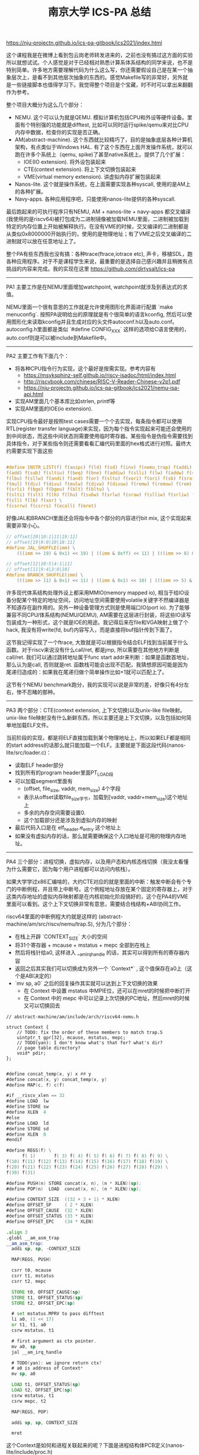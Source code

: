 #+title: 南京大学 ICS-PA 总结

https://nju-projectn.github.io/ics-pa-gitbook/ics2021/index.html


这个课程我是在微博上看到包云岗老师转发进来的，之前也没有搞过这方面的实验所以就想试试。个人感觉是对于已经相对熟悉计算系体系结构的同学来说，也不是特别简单。许多地方需要理解代码为什么这么写，你还需要假设自己是在某一个抽象层次上，是看不到其他层次抽象的东西的。感觉Makefile写的非常好，另外就是一些链接脚本也值得学习下。我觉得整个项目是个宝藏，时不时可以拿出来翻翻作为参考。

整个项目大概分为这么几个部分：
- NEMU. 这个可以认为就是QEMU. 模拟计算机包括CPU和外设等硬件设备。里面有个特别强的功能就是difftest, 比如可以同时运行spike/qemu来对比CPU内存中数据，检查你的实现是否正确。
- AM(abstract-machine). 这个东西就比较精巧了，目的是抽象底层各种计算机架构，有点类似于Windows HAL. 有了这个东西在上面开发操作系统，就可以跑在许多个系统上（qemu, spike)了甚至native系统上。提供了几个扩展：
  - IOE(IO extension). 将外设包装起来
  - CTE(context extension). 将上下文切换包装起来
  - VME(virtual memory extension). 讲虚拟内存扩展包装起来
- Nanos-lite. 这个就是操作系统，在上面需要实现各种syscall, 使用的是AM上的各种扩展。
- Navy-apps. 各种应用程序吧，只能使用nanos-lite提供的各种syscall.

最后跑起来的可执行程序只有NEMU, AM + nanos-lite + navy-apps 都交叉编译(我使用的是riscv64)被打包成为二进制镜像被加载NEMU里面，二进制被加载到特定的内存位置上开始被解释执行。在没有VME的时候，交叉编译的二进制都是从类似0x8000000开始执行的，使用的是物理地址；有了VME之后交叉编译的二进制就可以放在任意地址上了。

整个PA有些东西我也没有搞：各种trace(ftrace,iotrace etc), 声卡，移植SDL，跑各种应用程序。对于不是课程学生来说，最重要的是选择自己感兴趣并且稍微有点挑战的内容来完成。我的实现在这里 https://github.com/dirtysalt/ics-pa

----------

PA1 主要工作是在NEMU里面增加watchpoint, watchpoint就涉及到表达式的求值。

NEMU里面一个很有意思的工作就是允许使用图形化界面进行配置 `make menuconfig`. 按照PA说明给出的原理就是有个很简单的语言kconfig, 然后可以使用图形化来读取kconfig并且生成对应的头文件autoconf.h以及auto.conf。autoconfig.h里面都是类似 `#define CONFIG_XXX` 这样的选项给C语言使用的，auto.conf则是可以被include到Makefile中。

----------

PA2 主要工作有下面几个：
- 将各种CPU指令行为实现，这个最好是按需实现。参考内容有
  - https://msyksphinz-self.github.io/riscv-isadoc/html/index.html
  - http://riscvbook.com/chinese/RISC-V-Reader-Chinese-v2p1.pdf
  - https://nju-projectn.github.io/ics-pa-gitbook/ics2021/nemu-isa-api.html
- 实现AM里面几个基本库比如strlen, printf等
- 实现AM里面的IOE(io extension).

实现CPU指令最好是按照test cases需要一个个去实现，每条指令都可以使用RTL(register transfer language)来实现，因为每个指令实现起来可能还会使用的到中间状态，而这些中间状态则需要使用临时寄存器。某些指令是伪指令需要找到具体指令，对于某些指令则还需要看看汇编代码里面的hex格式进行对照。最终大约需要实现下面这些

#+BEGIN_SRC c

#define INSTR_LIST(f) f(auipc) f(ld) f(sd) f(inv) f(nemu_trap) f(addi) f(jal) f(jalr) \
f(add) f(sub) f(sltiu) f(beq) f(bne) f(addiw) f(slli) f(lw) f(addw) f(sh) f(srai) \
f(lbu) f(sllw) f(andi) f(and) f(or) f(sltu) f(xori) f(ori) f(sb) f(sraiw) f(sw) \
f(mul) f(div) f(divu) f(mulw) f(divw) f(divuw) f(remw) f(remuw) f(rem) f(remu) \
f(srli) f(bge) f(bgeu) f(blt) f(bltu) \
f(slti) f(slt) f(lh) f(lhu) f(subw) f(srlw) f(sraw) f(slliw) f(srliw) f(lui) \
f(sll) f(lb) f(xor) \
f(csrrw) f(csrrs) f(ecall) f(mret)
#+END_SRC

好像JAL和BRANCH里面还会将指令中各个部分的内容进行bit mix, 这个实现起来需要非常小心。

#+BEGIN_SRC c
// offset[20|10:1|11|19:12]
// offset[19|9:0|10|18:11]
#define JAL_SHUFFLE(imm) \
    (((imm >> 19) & 0x1) << 19) | ((imm & 0xff) << 11) | (((imm >> 8) & 0x1) << 10) | ((imm >> 9) & 0x3ff)

// offset[12|10:5|4:1|11]
// offset[11|9:4|3:0|10]
#define BRANCH_SHUFFLE(imm) \
    (((imm >> 11) & 0x1) << 11) | ((imm & 0x1) << 10) | (((imm >> 5) & 0x3f) << 4) | ((imm >> 1) & 0x0f)

#+END_SRC

许多现代体系结构处理外设上都采用MMIO(memory mapped io), 相当于给IO设备分配某个特定的地址空间，访问地址空间需要使用volatile关键字不然编译器是不知道存在副作用的。另外一种设备管理方式则是使用端口IO(port io). 为了能够兼容不同CPU/体系结构(NEMU/QEMU), AM需要在这层进行封装，将这些IO读写包装成为一种形式，这个就是IOE的用途。我记得后来在file和VGA映射上做了个hack, 我没有将write(fd, buf)内容写入，而是直接将buf指针传到下面了。

这节我记得实现了一个ftrace, 大致就是可以根据指令结合ELF找到当前属于什么函数。对于riscv来说没有什么call/ret, 都是jmp, 所以需要在其他地方判断是call/ret. 我们可以通过跳转地址属于func start addr来判断：如果是函数首地址，那么认为是call, 否则就是ret. 函数栈可能会出现不匹配，我猜想原因可能是因为尾递归造成的：如果我在尾递归做个简单操作比如+1就可以匹配上了。

这节有个NEMU benchmark跑分，我的实现可以说是非常的差，好像只有4分左右，惨不忍睹的那种。

----------

PA3 两个部分：CTE(context extension, 上下文切换)以及unix-like file映射。unix-like file映射没有什么新鲜东西，所以主要还是上下文切换，以及包括如何简单地加载ELF文件。

当前阶段的实现，都是将ELF直接加载到某个物理地址上，所以如果ELF都是相同的start address的话那么就只能加载一个ELF。主要就是下面这段代码(nanos-lite/src/loader.c)：
- 读取ELF header部分
- 找到所有的program header里面PT_LOAD段
- 可以加载segment里面有
  - (offset, file_size, vaddr, mem_size) 4个字段
  - 表示从offset读取file_size字节，加载到[vaddr, vaddr+mem_size)这个地址上
  - 多余的内存空间需要设置0.
  - 这个加载部分还是涉及到虚拟内存的映射
- 最后代码入口是在 elf_header.e_entry 这个地址上
- 如果没有虚拟内存的话，那么就需要确保这个入口地址是可用的物理内存地址。

----------

PA4 三个部分：进程切换，虚拟内存，以及用户态和内核态栈切换（我没太看懂为什么需要它，因为每个用户进程都可以访问内核栈）。

如果大学学过x86汇编啥的，大约CTE对应的就是里面的中断：触发中断会有个专门的中断例程，并且带上中断号。这个例程地址存放在某个固定的寄存器上，对于这类内存地址的虚拟内存映射都是在内核初始化阶段搞好的，这个在PA4的VME里面可以看到。这个上下文切换非常有意思，需要结合栈结构+ABI协同工作。

riscv64里面的中断例程大约就是这样的 (abstract-machine/am/src/riscv/nemu/trap.S), 分为几个部分：
- 在栈上开辟 `CONTEXT_SIZE` 大小的空间
- 将31个寄存器 + mcause + mstatus + mepc 全部到在栈上
- 然后将栈针给a0, 这样进入 __am_irq_handle 的话，其实可以得到所有的寄存器内容
- 返回之后其实我们可以切换成为另外一个 `Context*` , 这个值保存在a0上（这个是ABI决定的）
- `mv sp, a0` 之后的回复操作其实就可以达到上下文切换的效果
  - 在 Context 中设置 mstatus 中MPIE位，还可以在mret的时候把中断打开
  - 在 Context 中的 mepc 中可以记录上次切换的PC地址，然后mret的时候又可以切换回去

#+BEGIN_SRC c++
// abstract-machine/am/include/arch/riscv64-nemu.h

struct Context {
    // TODO: fix the order of these members to match trap.S
    uintptr_t gpr[32], mcause, mstatus, mepc;
    // TODO(yan): I don't know what's that for? what's dir?
    // page table directory?
    void* pdir;
};

#+END_SRC

#+BEGIN_SRC asm
#define concat_temp(x, y) x ## y
#define concat(x, y) concat_temp(x, y)
#define MAP(c, f) c(f)

#if __riscv_xlen == 32
#define LOAD  lw
#define STORE sw
#define XLEN  4
#else
#define LOAD  ld
#define STORE sd
#define XLEN  8
#endif

#define REGS(f) \
      f( 1)       f( 3) f( 4) f( 5) f( 6) f( 7) f( 8) f( 9) \
f(10) f(11) f(12) f(13) f(14) f(15) f(16) f(17) f(18) f(19) \
f(20) f(21) f(22) f(23) f(24) f(25) f(26) f(27) f(28) f(29) \
f(30) f(31)

#define PUSH(n) STORE concat(x, n), (n * XLEN)(sp);
#define POP(n)  LOAD  concat(x, n), (n * XLEN)(sp);

#define CONTEXT_SIZE  ((32 + 3 + 1) * XLEN)
#define OFFSET_SP     ( 2 * XLEN)
#define OFFSET_CAUSE  (32 * XLEN)
#define OFFSET_STATUS (33 * XLEN)
#define OFFSET_EPC    (34 * XLEN)

.align 3
.globl __am_asm_trap
__am_asm_trap:
  addi sp, sp, -CONTEXT_SIZE

  MAP(REGS, PUSH)

  csrr t0, mcause
  csrr t1, mstatus
  csrr t2, mepc

  STORE t0, OFFSET_CAUSE(sp)
  STORE t1, OFFSET_STATUS(sp)
  STORE t2, OFFSET_EPC(sp)

  # set mstatus.MPRV to pass difftest
  li a0, (1 << 17)
  or t1, t1, a0
  csrw mstatus, t1

  # first argument as ctx pointer.
  mv a0, sp
  jal __am_irq_handle

  # TODO(yan): we ignore return ctx?
  # a0 is address of Context*
  mv sp, a0

  LOAD t1, OFFSET_STATUS(sp)
  LOAD t2, OFFSET_EPC(sp)
  csrw mstatus, t1
  csrw mepc, t2

  MAP(REGS, POP)

  addi sp, sp, CONTEXT_SIZE

  mret

#+END_SRC

这个Context是如何和进程关联起来的呢？下面是进程结构体PCB定义(nanos-lite/include/proc.h)

#+BEGIN_SRC cpp
typedef union {
    uint8_t stack[STACK_SIZE] PG_ALIGN;
    struct {
        Context* cp;
        // TODO(yan): to record user space stack end.
        // so we can reuse user space stack.
        void* user_stack_end;
        AddrSpace as;
        // we do not free memory, so use `max_brk' to determine when to call _map()
        uintptr_t max_brk;
    };
} PCB;
#+END_SRC

我花了一些时间整理了一下Context以及PCB还有kernel stack/user stack之间的关系，大约是下面这样的:
- 对于User Process会有个专门的user stack， 而Kernel Process的stack就在这个PCB上
- Context里面会保存sp指针, PCB头部会有这个context*指针
- 每次上下文切换会有使用到stack保存Context. use process在user stack上保存，kernel process在kernel stack上保存。
- 所以stack必须确保至少有个 CONTEXT_SIZE 大小，否则上下文切换会出问题。

[[../images/nju-ics-pa-pcb.jpg]]

虚拟内存有几件事情比较重要：
- 正确实现页表结构，对于riscv64来说有3级页表
- kernel初始化的时候已经分配了1级页表，之后的分配需要动态2，3级页表
- 在user process初始化的时候可以直接拷贝1级页表，这样切换到user process时候也可以正常访问kernel内存空间。
- NEMU在实现页表转换的时候注意要使用 `paddr_read/write`, 因为NEMU实现上还有个转换。
- 判断地址是否需要转换，可以根据 `satp` 寄存器的最高位。
- 这个是我当时写的例程(nemu/src/isa/riscv64/system/mmu.c)，可以看到里面加了不少调试信息，另外我把页表的最低12位设置了0x337来进行正确性校验。

----------

关于PIC/PIE, TLB设计，以及页表转换的坑（取指令的时候可能会跨越两个页表），我觉得也挺有启发的，所以粘贴在这里。

#+BEGIN_QUOTE
这就是PIC(position-independent code, 位置无关代码)的基本思想. 今天的动态库都是PIC, 这样它们就可以被加载到任意的内存位置了. 此外, 如果一个可执行文件全部由PIC组成, 那么它有一个新名字, 叫PIE(position-independent executable, 位置无关可执行文件). 编译器可以通过特定的选项编译出PIE. 和一般的程序不同, PIE还能在一定程度上对恶意的攻击程序造成了干扰: 恶意程序也无法提前假设PIE运行的地址. 也正是因为这一安全相关的特性, 最近的不少GNU/Linux的发行版上配套的gcc都默认生成PIE. 不过, 使用相对寻址会使得程序的代码量增大, 性能也会受到一些影响, 但对于早期的计算机来说, 内存是一种非常珍贵的资源, 降低性能也是大家不愿意看到的, 因此对于PIC和PIE, 大家也会慎重考虑.

对于x86和riscv32来说, TLB一般都是由硬件来负责管理的: 当TLB miss时, 硬件逻辑会自动进行page table walk, 并将地址转换结果填充到TLB中, 软件不知道也无需知道这一过程的细节. 对PA来说, 这是一个好消息: 既然对软件透明, 那么就可以简化了. 因此如果你选择了x86或者riscv32, 你不必在NEMU中实现TLB. 但mips32就不一样了, 为了降低硬件设计的复杂度, mips32规定, page table walk和TLB填充都由软件来负责. 很自然地, 在mips32中, TLB miss被设计成一种异常: 当TLB miss时, CPU将会抛出异常, 由软件来进行page table walk和TLB填充.

TLB管理是一个考量软硬件tradeoff的典型例子, mips32把这件事交给软件来做, 毫无疑问会引入额外的性能开销. 在一些性能不太重要的嵌入式场景中, 这并不会有什么大问题; 但如果是在一些面向高性能的场景中, 这种表面上简单的机制就成为了性能瓶颈的来源: 例如在数据中心场景中, 程序需要访问的数据非常多, 局部性也很差, TLB miss是非常常见的现象, 这种情况下, 软件管理TLB的性能开销就会被进一步放大.

最后提醒一下x86页级地址转换时出现的一种特殊情况. 由于x86并没有严格要求数据对齐, 因此可能会出现数据跨越虚拟页边界的情况, 例如一条很长的指令的首字节在一个虚拟页的最后, 剩下的字节在另一个虚拟页的开头. 如果这两个虚拟页被映射到两个不连续的物理页, 就需要进行两次页级地址转换, 分别读出这两个物理页中需要的字节, 然后拼接起来组成一个完成的数据返回. 不过根据KISS法则, 你现在可以暂时不实现这种特殊情况的处理, 在判断出数据跨越虚拟页边界的情况之后, 先使用assert(0)终止NEMU, 等到真的出现这种情况的时候再进行处理. 而mips32和riscv32作为RISC架构, 指令和数据都严格按照4字节对齐, 因此不会发生这样的情况, 否则CPU将会抛出异常, 可见软件灵活性和硬件复杂度是计算机系统中又一对tradeoff.
#+END_QUOTE
